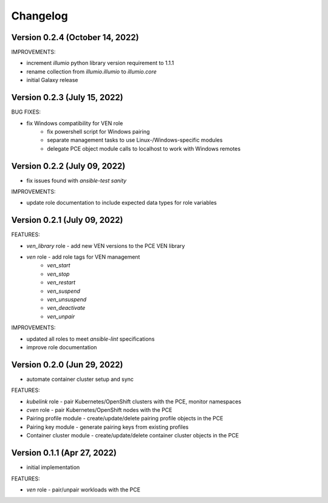 ===========
 Changelog
===========

Version 0.2.4 (October 14, 2022)
--------------------------------

IMPROVEMENTS:

* increment `illumio` python library version requirement to 1.1.1
* rename collection from `illumio.illumio` to `illumio.core`
* initial Galaxy release

Version 0.2.3 (July 15, 2022)
-----------------------------

BUG FIXES:

* fix Windows compatibility for VEN role
    * fix powershell script for Windows pairing
    * separate management tasks to use Linux-/Windows-specific modules
    * delegate PCE object module calls to localhost to work with Windows remotes

Version 0.2.2 (July 09, 2022)
-----------------------------

* fix issues found with `ansible-test sanity`

IMPROVEMENTS:

* update role documentation to include expected data types for role variables

Version 0.2.1 (July 09, 2022)
-----------------------------

FEATURES:

* `ven_library` role - add new VEN versions to the PCE VEN library
* `ven` role - add role tags for VEN management
    * `ven_start`
    * `ven_stop`
    * `ven_restart`
    * `ven_suspend`
    * `ven_unsuspend`
    * `ven_deactivate`
    * `ven_unpair`

IMPROVEMENTS:

* updated all roles to meet `ansible-lint` specifications
* improve role documentation

Version 0.2.0 (Jun 29, 2022)
----------------------------

* automate container cluster setup and sync

FEATURES:

* `kubelink` role - pair Kubernetes/OpenShift clusters with the PCE, monitor namespaces
* `cven` role - pair Kubernetes/OpenShift nodes with the PCE
* Pairing profile module - create/update/delete pairing profile objects in the PCE
* Pairing key module - generate pairing keys from existing profiles
* Container cluster module - create/update/delete container cluster objects in the PCE

Version 0.1.1 (Apr 27, 2022)
----------------------------

* initial implementation

FEATURES:

* `ven` role - pair/unpair workloads with the PCE
